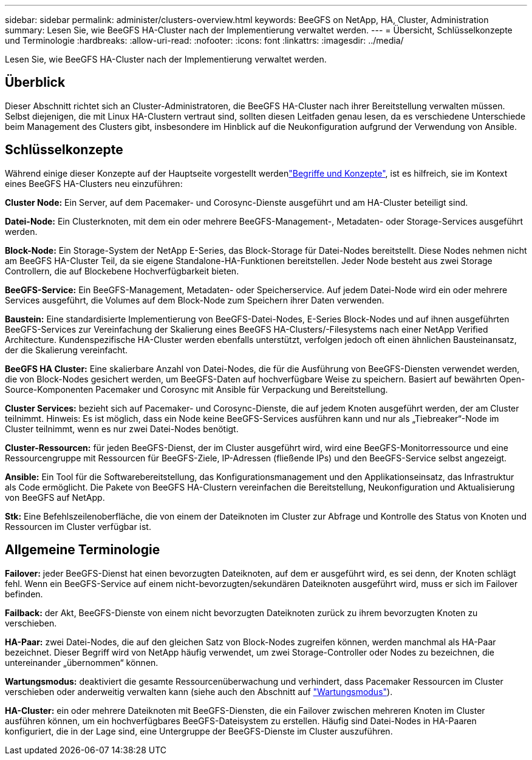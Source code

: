 ---
sidebar: sidebar 
permalink: administer/clusters-overview.html 
keywords: BeeGFS on NetApp, HA, Cluster, Administration 
summary: Lesen Sie, wie BeeGFS HA-Cluster nach der Implementierung verwaltet werden. 
---
= Übersicht, Schlüsselkonzepte und Terminologie
:hardbreaks:
:allow-uri-read: 
:nofooter: 
:icons: font
:linkattrs: 
:imagesdir: ../media/


[role="lead"]
Lesen Sie, wie BeeGFS HA-Cluster nach der Implementierung verwaltet werden.



== Überblick

Dieser Abschnitt richtet sich an Cluster-Administratoren, die BeeGFS HA-Cluster nach ihrer Bereitstellung verwalten müssen. Selbst diejenigen, die mit Linux HA-Clustern vertraut sind, sollten diesen Leitfaden genau lesen, da es verschiedene Unterschiede beim Management des Clusters gibt, insbesondere im Hinblick auf die Neukonfiguration aufgrund der Verwendung von Ansible.



== Schlüsselkonzepte

Während einige dieser Konzepte auf der Hauptseite vorgestellt werdenlink:../get-started/beegfs-terms.html["Begriffe und Konzepte"], ist es hilfreich, sie im Kontext eines BeeGFS HA-Clusters neu einzuführen:

**Cluster Node:** Ein Server, auf dem Pacemaker- und Corosync-Dienste ausgeführt und am HA-Cluster beteiligt sind.

**Datei-Node:** Ein Clusterknoten, mit dem ein oder mehrere BeeGFS-Management-, Metadaten- oder Storage-Services ausgeführt werden.

**Block-Node:** Ein Storage-System der NetApp E-Series, das Block-Storage für Datei-Nodes bereitstellt. Diese Nodes nehmen nicht am BeeGFS HA-Cluster Teil, da sie eigene Standalone-HA-Funktionen bereitstellen. Jeder Node besteht aus zwei Storage Controllern, die auf Blockebene Hochverfügbarkeit bieten.

**BeeGFS-Service:** Ein BeeGFS-Management, Metadaten- oder Speicherservice. Auf jedem Datei-Node wird ein oder mehrere Services ausgeführt, die Volumes auf dem Block-Node zum Speichern ihrer Daten verwenden.

**Baustein:** Eine standardisierte Implementierung von BeeGFS-Datei-Nodes, E-Series Block-Nodes und auf ihnen ausgeführten BeeGFS-Services zur Vereinfachung der Skalierung eines BeeGFS HA-Clusters/-Filesystems nach einer NetApp Verified Architecture. Kundenspezifische HA-Cluster werden ebenfalls unterstützt, verfolgen jedoch oft einen ähnlichen Bausteinansatz, der die Skalierung vereinfacht.

**BeeGFS HA Cluster:** Eine skalierbare Anzahl von Datei-Nodes, die für die Ausführung von BeeGFS-Diensten verwendet werden, die von Block-Nodes gesichert werden, um BeeGFS-Daten auf hochverfügbare Weise zu speichern. Basiert auf bewährten Open-Source-Komponenten Pacemaker und Corosync mit Ansible für Verpackung und Bereitstellung.

**Cluster Services:** bezieht sich auf Pacemaker- und Corosync-Dienste, die auf jedem Knoten ausgeführt werden, der am Cluster teilnimmt. Hinweis: Es ist möglich, dass ein Node keine BeeGFS-Services ausführen kann und nur als „Tiebreaker“-Node im Cluster teilnimmt, wenn es nur zwei Datei-Nodes benötigt.

**Cluster-Ressourcen:** für jeden BeeGFS-Dienst, der im Cluster ausgeführt wird, wird eine BeeGFS-Monitorressource und eine Ressourcengruppe mit Ressourcen für BeeGFS-Ziele, IP-Adressen (fließende IPs) und den BeeGFS-Service selbst angezeigt.

**Ansible:** Ein Tool für die Softwarebereitstellung, das Konfigurationsmanagement und den Applikationseinsatz, das Infrastruktur als Code ermöglicht. Die Pakete von BeeGFS HA-Clustern vereinfachen die Bereitstellung, Neukonfiguration und Aktualisierung von BeeGFS auf NetApp.

**Stk:** Eine Befehlszeilenoberfläche, die von einem der Dateiknoten im Cluster zur Abfrage und Kontrolle des Status von Knoten und Ressourcen im Cluster verfügbar ist.



== Allgemeine Terminologie

**Failover:** jeder BeeGFS-Dienst hat einen bevorzugten Dateiknoten, auf dem er ausgeführt wird, es sei denn, der Knoten schlägt fehl. Wenn ein BeeGFS-Service auf einem nicht-bevorzugten/sekundären Dateiknoten ausgeführt wird, muss er sich im Failover befinden.

**Failback:** der Akt, BeeGFS-Dienste von einem nicht bevorzugten Dateiknoten zurück zu ihrem bevorzugten Knoten zu verschieben.

**HA-Paar:** zwei Datei-Nodes, die auf den gleichen Satz von Block-Nodes zugreifen können, werden manchmal als HA-Paar bezeichnet. Dieser Begriff wird von NetApp häufig verwendet, um zwei Storage-Controller oder Nodes zu bezeichnen, die untereinander „übernommen“ können.

**Wartungsmodus:** deaktiviert die gesamte Ressourcenüberwachung und verhindert, dass Pacemaker Ressourcen im Cluster verschieben oder anderweitig verwalten kann (siehe auch den Abschnitt auf link:clusters-maintenance-mode.html["Wartungsmodus"^]).

**HA-Cluster:** ein oder mehrere Dateiknoten mit BeeGFS-Diensten, die ein Failover zwischen mehreren Knoten im Cluster ausführen können, um ein hochverfügbares BeeGFS-Dateisystem zu erstellen. Häufig sind Datei-Nodes in HA-Paaren konfiguriert, die in der Lage sind, eine Untergruppe der BeeGFS-Dienste im Cluster auszuführen.
